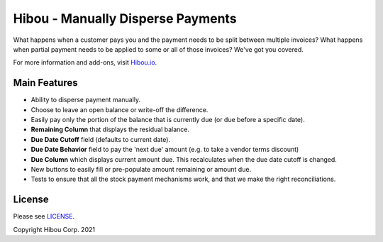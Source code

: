 **********************************
Hibou - Manually Disperse Payments
**********************************

What happens when a customer pays you and the payment needs to be split
between multiple invoices? What happens when partial payment needs to 
be applied to some or all of those invoices? We've got you covered.

For more information and add-ons, visit `Hibou.io <https://hibou.io/>`_.


=============
Main Features
=============

* Ability to disperse payment manually.
* Choose to leave an open balance or write-off the difference.
* Easily pay only the portion of the balance that is currently due (or due before a specific date).
* **Remaining Column** that displays the residual balance.
* **Due Date Cutoff** field (defaults to current date).
* **Due Date Behavior** field to pay the 'next due' amount (e.g. to take a vendor terms discount)
* **Due Column** which displays current amount due. This recalculates when the due date cutoff is changed.
* New buttons to easily fill or pre-populate amount remaining or amount due.
* Tests to ensure that all the stock payment mechanisms work, and that we make the right reconciliations.

.. image:: https://user-images.githubusercontent.com/15882954/39149575-62a0a1d6-46f4-11e8-8e59-b315cf8f9277.png
    :alt: 'Register Payment Detail'
    :width: 988
    :align: left


=======
License
=======

Please see `LICENSE <https://github.com/hibou-io/hibou-odoo-suite/blob/11.0/LICENSE>`_.

Copyright Hibou Corp. 2021

